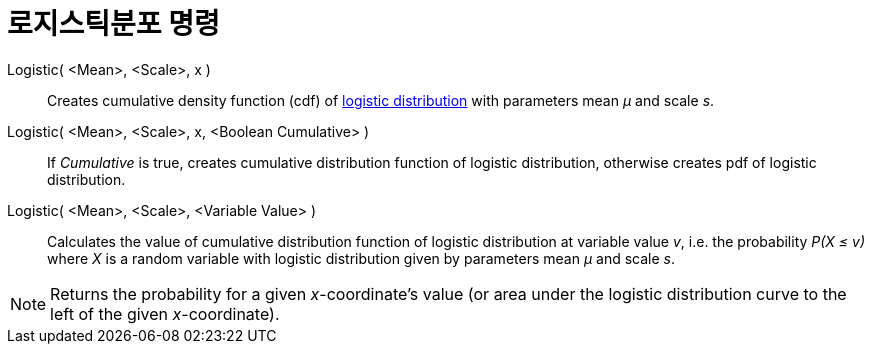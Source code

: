 = 로지스틱분포 명령
:page-en: commands/Logistic
ifdef::env-github[:imagesdir: /ko/modules/ROOT/assets/images]

Logistic( <Mean>, <Scale>, x )::
  Creates cumulative density function (cdf) of https://en.wikipedia.org/wiki/Logistic_distribution[logistic
  distribution] with parameters mean _μ_ and scale _s_.
Logistic( <Mean>, <Scale>, x, <Boolean Cumulative> )::
  If _Cumulative_ is true, creates cumulative distribution function of logistic distribution, otherwise creates pdf of
  logistic distribution.
Logistic( <Mean>, <Scale>, <Variable Value> )::
  Calculates the value of cumulative distribution function of logistic distribution at variable value _v_, i.e. the
  probability _P(X ≤ v)_ where _X_ is a random variable with logistic distribution given by parameters mean _μ_ and
  scale _s_.

[NOTE]
====

Returns the probability for a given _x_-coordinate's value (or area under the logistic distribution curve to the left of
the given _x_-coordinate).

====
